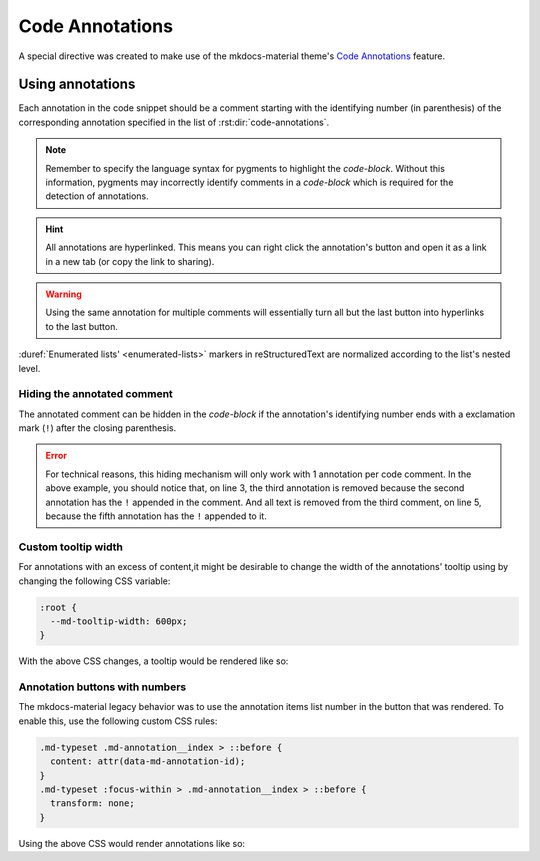Code Annotations
================

A special directive was created to make use of the mkdocs-material theme's
`Code Annotations <https://squidfunk.github.io/mkdocs-material/reference/code-blocks/#adding-annotations>`_
feature.

.. rst:directive:: code-annotations

    This directive shall hold an :duref:`enumerated list <enumerated-lists>` of annotations that can be used in a
    `code-block` immediately prior to this directive. The given list will not be rendered in the
    generated output (even if there is no code snippet to annotate). Additionally, all annotations will be
    excluded when using the "copy to clipboard" button for an annotated `code-block`; the annotated
    comments' text will still be copied (if not `Hiding the annotated comment`_).

    :throws: A `ValueError` will be raised if the given list is not recognized as an
        :duref:`enumerated list <enumerated-lists>`.

    .. note::
        When using this directive the :python:`"content.code.annotate"` does not need to be
        specified in the :themeconf:`features` list.

Using annotations
*****************

Each annotation in the code snippet should be a comment starting with the identifying number
(in parenthesis) of the corresponding annotation specified in the list of
:rst:dir:`code-annotations`.

.. note::
    Remember to specify the language syntax for pygments to highlight the `code-block`. Without
    this information, pygments may incorrectly identify comments in a `code-block` which is
    required for the detection of annotations.

.. hint::
    All annotations are hyperlinked. This means you can right click the annotation's button and
    open it as a link in a new tab (or copy the link to sharing).

.. warning::
    Using the same annotation for multiple comments will essentially turn all but the last button
    into hyperlinks to the last button.

.. rst-example:: Example of code annotations

    .. code-block:: python

        html_theme_options = {
            "features" : [
                "content.code.annotate"  # (1)
            ],
        }

    .. code-annotations::
        1. .. admonition:: Obsolete
               :class: failure

               This has no special affect because the :rst:dir:`code-annotations` directive already
               enables the feature accordingly.

:duref:`Enumerated lists' <enumerated-lists>` markers in reStructuredText are normalized according to the list's nested level.

.. rst-example:: 

    .. code-block:: cpp

        // (1)
        /* (2) */
    
    .. code-annotations::
        A. The tooltip for the first annotation.
        #. 1. First item in a nested list
           2. Second item in a nested list.

Hiding the annotated comment
----------------------------

The annotated comment can be hidden in the `code-block` if the annotation's identifying number
ends with a exclamation mark (``!``) after the closing parenthesis.

.. rst-example::

    .. code-block:: cmake
        :caption: Erroneous example!
        :linenos:

        # (1)! remove me

        # (2)! (3) remove me
    
        # (4) some text   (5)! remove me
    
    .. code-annotations::
        1. I'm the first annotation.
        2. I'm the second annotation.
        3. Nothing to see here because it won't be rendered.
        4. I'm the forth annotation.
        5. I'm the fifth annotation.

.. error::
    For technical reasons, this hiding mechanism will only work with 1 annotation per code comment.
    In the above example, you should notice that, on line 3, the third annotation is removed
    because the second annotation has the ``!`` appended in the comment. And all text is removed
    from the third comment, on line 5, because the fifth annotation has the ``!`` appended to it.

Custom tooltip width
--------------------

For annotations with an excess of content,it might be desirable to change the width of the
annotations' tooltip using by changing the following CSS variable:

.. code-block:: css

    :root {
      --md-tooltip-width: 600px;
    }

With the above CSS changes, a tooltip would be rendered like so:

.. rst-example::
    :class: very-large-tooltip

    .. code-block:: yaml

        # (1)!

    .. code-annotations::
        1. Muuuuuuuuuuuuuuuuuuuuuuuuuuuuch more space!

Annotation buttons with numbers
-------------------------------

The mkdocs-material legacy behavior was to use the annotation items list number in the button
that was rendered. To enable this, use the following custom CSS rules:

.. code-block:: css

    .md-typeset .md-annotation__index > ::before {
      content: attr(data-md-annotation-id);
    }
    .md-typeset :focus-within > .md-annotation__index > ::before {
      transform: none;
    }

Using the above CSS would render annotations like so:

.. rst-example::
    :class: annotated-with-numbers

    .. code-block:: python

        def my_func(param)  # (1)!
            return param + 1  # (2)!

    .. code-annotations::
        1. data goes in here.
        2. data comes out here
